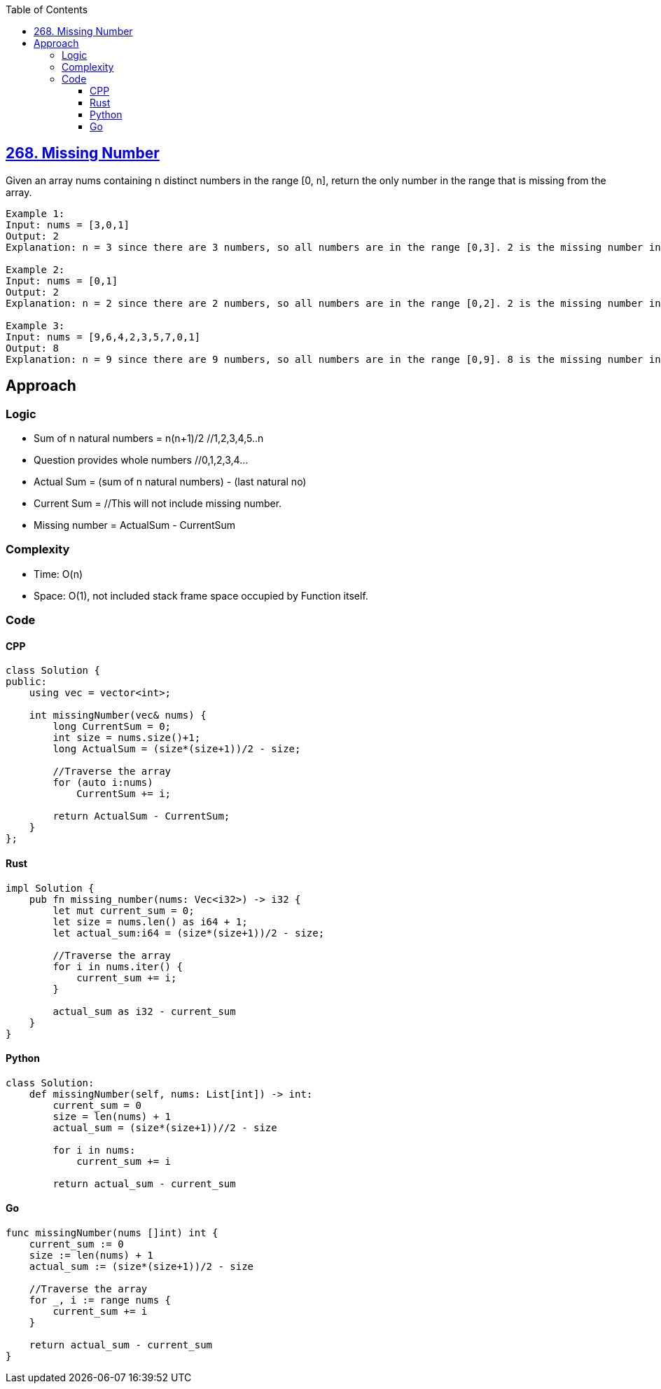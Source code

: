 :toc:
:toclevels: 6

== link:https://leetcode.com/problems/missing-number/description/[268. Missing Number]
Given an array nums containing n distinct numbers in the range [0, n], return the only number in the range that is missing from the array.

```c
Example 1:
Input: nums = [3,0,1]
Output: 2
Explanation: n = 3 since there are 3 numbers, so all numbers are in the range [0,3]. 2 is the missing number in the range since it does not appear in nums.

Example 2:
Input: nums = [0,1]
Output: 2
Explanation: n = 2 since there are 2 numbers, so all numbers are in the range [0,2]. 2 is the missing number in the range since it does not appear in nums.

Example 3:
Input: nums = [9,6,4,2,3,5,7,0,1]
Output: 8
Explanation: n = 9 since there are 9 numbers, so all numbers are in the range [0,9]. 8 is the missing number in the range since it does not appear in nums.
```

== Approach
=== Logic
* Sum of n natural numbers = n(n+1)/2 //1,2,3,4,5..n
* Question provides whole numbers //0,1,2,3,4...
* Actual Sum = (sum of n natural numbers) - (last natural no)
* Current Sum = //This will not include missing number.
* Missing number = ActualSum - CurrentSum

=== Complexity
* Time: O(n)
* Space: O(1), not included stack frame space occupied by Function itself.

=== Code
==== CPP
```cpp
class Solution {
public:
    using vec = vector<int>;
    
    int missingNumber(vec& nums) {
        long CurrentSum = 0;
        int size = nums.size()+1;
        long ActualSum = (size*(size+1))/2 - size;
        
        //Traverse the array
        for (auto i:nums)
            CurrentSum += i;
        
        return ActualSum - CurrentSum;
    }
};
```

==== Rust
```rs
impl Solution {
    pub fn missing_number(nums: Vec<i32>) -> i32 {
        let mut current_sum = 0;
        let size = nums.len() as i64 + 1;
        let actual_sum:i64 = (size*(size+1))/2 - size;

        //Traverse the array
        for i in nums.iter() {
            current_sum += i;
        }
        
        actual_sum as i32 - current_sum     
    }
}
```

==== Python
```py
class Solution:
    def missingNumber(self, nums: List[int]) -> int:
        current_sum = 0
        size = len(nums) + 1
        actual_sum = (size*(size+1))//2 - size

        for i in nums:
            current_sum += i

        return actual_sum - current_sum
```

==== Go
```go
func missingNumber(nums []int) int {
    current_sum := 0
    size := len(nums) + 1
    actual_sum := (size*(size+1))/2 - size

    //Traverse the array
    for _, i := range nums {
        current_sum += i
    }
    
    return actual_sum - current_sum     
}
```
